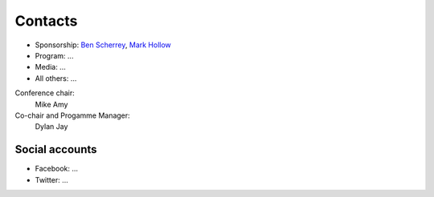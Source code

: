 .. title: Contacts
.. slug: contact
.. date: 2017-12-23 19:47:46 UTC+07:00
.. tags: 
.. category: 
.. link: 
.. description: Contacts
.. type: text

Contacts
========

- Sponsorship: `Ben Scherrey <scherrey@proteus-tech.com>`_, `Mark Hollow <mark.h@kaidee.com>`_
- Program: ...
- Media: ...
- All others: ...

Conference chair:
  Mike Amy
Co-chair and Progamme Manager:
  Dylan Jay

Social accounts
---------------

- Facebook: ...
- Twitter: ...
